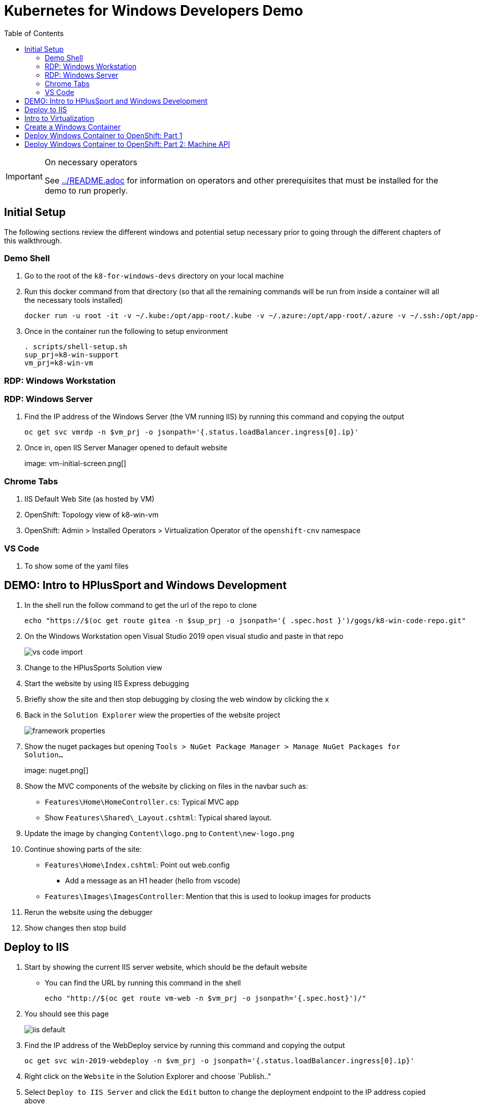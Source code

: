 = Kubernetes for Windows Developers Demo
:experimental:
:imagesdir: images
:toc:
:toclevels: 4

[IMPORTANT]
.On necessary operators
====
See link:../README.adoc[] for information on operators and other prerequisites that must be installed for the demo to run properly.
====

== Initial Setup

The following sections review the different windows and potential setup necessary prior to going through the different chapters of this walkthrough.

=== Demo Shell

. Go to the root of the `k8-for-windows-devs` directory on your local machine
. Run this docker command from that directory (so that all the remaining commands will be run from inside a container will all the necessary tools installed)
+
----
docker run -u root -it -v ~/.kube:/opt/app-root/.kube -v ~/.azure:/opt/app-root/.azure -v ~/.ssh:/opt/app-root/.ssh -v $(pwd):/opt/app-root/src quay.io/mhildenb/win-demo-shell:latest /bin/zsh
----
+
. Once in the container run the following to setup environment
+
----
. scripts/shell-setup.sh
sup_prj=k8-win-support
vm_prj=k8-win-vm
----

=== RDP: Windows Workstation

=== RDP: Windows Server

. Find the IP address of the Windows Server (the VM running IIS) by running this command and copying the output
+
----
oc get svc vmrdp -n $vm_prj -o jsonpath='{.status.loadBalancer.ingress[0].ip}'
----
+
. Once in, open IIS Server Manager opened to default website
+
image: vm-initial-screen.png[]

=== Chrome Tabs

. IIS Default Web Site (as hosted by VM)
. OpenShift: Topology view of k8-win-vm
. OpenShift: Admin > Installed Operators > Virtualization Operator of the `openshift-cnv` namespace

=== VS Code

. To show some of the yaml files

== DEMO: Intro to HPlusSport and Windows Development ==

. In the shell run the follow command to get the url of the repo to clone
+
----
echo "https://$(oc get route gitea -n $sup_prj -o jsonpath='{ .spec.host }')/gogs/k8-win-code-repo.git"
----
+
. On the Windows Workstation open Visual Studio 2019 open visual studio and paste in that repo
+
image:vs-code-import.png[]
+
. Change to the HPlusSports Solution view
+
. Start the website by using IIS Express debugging
. Briefly show the site and then stop debugging by closing the web window by clicking the `x`
. Back in the `Solution Explorer` wiew the properties of the website project
+
image:framework-properties.png[]
+
. Show the nuget packages but opening `Tools > NuGet Package Manager > Manage NuGet Packages for Solution...`
+
image: nuget.png[]
+
. Show the MVC components of the website by clicking on files in the navbar such as:
** `Features\Home\HomeController.cs`: Typical MVC app
** Show `Features\Shared\_Layout.cshtml`: Typical shared layout.
. [blue]#Update the image by changing `Content\logo.png` to `Content\new-logo.png`#
. Continue showing parts of the site:
** `Features\Home\Index.cshtml`: Point out web.config 
*** [blue]#Add a message as an H1 header (hello from vscode)#
** `Features\Images\ImagesController`: Mention that this is used to lookup images for products
+
. Rerun the website using the debugger
. Show changes then stop build

== Deploy to IIS 

. Start by showing the current IIS server website, which should be the default website
** You can find the URL by running this command in the shell
+
----
echo "http://$(oc get route vm-web -n $vm_prj -o jsonpath='{.spec.host}')/"
----
+
. You should see this page
+
image:iis-default.png[]
+
. Find the IP address of the WebDeploy service by running this command and copying the output
+
----
oc get svc win-2019-webdeploy -n $vm_prj -o jsonpath='{.status.loadBalancer.ingress[0].ip}'
----
+
. Right click on the `Website` in the Solution Explorer and choose `Publish.."
. Select `Deploy to IIS Server` and click the `Edit` button to change the deployment endpoint to the IP address copied above
+ 
image:iis-deploy.png[]
+
. Click on `Settings` and Show the DBContext as mysterious local service address
+
image:svc-sql-connection.png[]
+
. Close the Edit Profile window
. Click `Publish`
. Log into the machine when prompted
** user: lab-admin
** pass: r3dh4t1!
. Show the logs and then switch to Windows Server RDP Session
. Continually hit kbd:[F5] to see the website appear
. When deployment is done go back to the Chrome Tab with the IIS initial website and refresh
. Changes should now be visible, but you should get a database error

== Intro to Virtualization

. Switch back to Windows Server RDP and minimize full screen mode.  Move it closer to browser
. Switch to Topology View OpenShift Tab and Click on the Vm
. Click on the VM name to get to the VM Overview
. Click on Console and login lab-admin
** At this point the RDP session should stop
** Console should show where RDP session is
. Switch Back to `virtualization overview` and highlight the following:
** Inventory: 3 disks, 1 Nic, 
** Utilization: Resource Consumption
. Show the `YAML` tab to show some of the key fields
. Switch to the Virtualization operator tab and show details of the operator.  Point out:
** Description
** KubeVirt
. Switch back to Topology View and click on VM again.  Point out the following in the side-bar
** Services
** Route
. Add the SQL Server Database from a template
.. Go to `Add`
.. Select Templates
.. Type `SQL Server`.  Template should appear
.. Fill in the template as follows [orange]#referring back to the connection strings on the deployment# in terms of how the service is named
+
image:mssql-template.png[]
+
.. Click "Instantiate Template"
. Once the template is created show the deployment being added and go to the *View Logs* of the pod under `Resources`
. Wait until you see in the logs something like this:
+
image:sql-database-logs.png[]
+
. Switch to Website tab and hit refresh
. Register user
** User: sam@shire.com
** Pass: test123

== Create a Windows Container

. Start at the Windows Workstation VM in Visual Studio
. Use kbd:[ctrl+t] to quickly open `index.cshtml`
. Edit <H1> header to have the following message:
** Hello from Windows Container
. Go to the Website in Solution explorer and from right-click contextual menu, select `Publish...` (if not on this already)
. Select the profile `FolderProfile - Docker`
. Click `Edit` to briefly show where output will go
+
image:folder-deploy-publish.png[]
+
. When the publish is complete, switch to folder view
+
image:file-view.png[]
+
. Use kbd:[ctrl+t] to open `Dockerfile` quickly
** Might be the third option down
. Explain Container Dockerfile
. Open the developer terminal by using kbd:[ctrl+`]
. Run the following commands to kick off a docker build
+
----
cd k8-win-code-repo\HSport
docker build -t quay.io/mhildenb/hplussports-win:latest .
----
+
. Use kdb:[ctrl+t] to open `SvcWrapper.ps1` quickly
** Explain what it does with web.configs
+
. Use kbd:[ctrl+t] to open `Web.config.local`
** Show App Settings
** Show `connection strings`
. Right click on the file tab to get the Full Path.  Then use it to copy to a temporary directory
+
----
cp C:\Users\workstation-admin\source\repos\k8-win-code-repo\HSport\Website\Web.config.local c:\temp\Web.config
----
+
. Run the Dockerfile locally (from the developer terminal)
+
----
docker run -it --rm -v c:\temp:c:\var\run\web-config -p 8080:80 quay.io/mhildenb/hplussports-win:latest
----
+
. _This should be seen in the docker logs if the volume mounts worked properly_
+
----
Moving Web.config from configmap at c:\var\run\web-config\Web.config into C:\inetpub\wwwroot
----
. Open chrome and open localhost:8080
. Push to quay.io as latest
+
----
docker push quay.io/mhildenb/hplussports-win:latest
----

== Deploy Windows Container to OpenShift: Part 1
1. Configuration MAP
    1. Show the k8 config map
    2. Use the following command to create the configmap from one of the config files
oc create cm hplus-webconfig --from-file=web.config=$DEMO_HOME/k8-dotnet-code/HSport/Website/Web.config.k8 -n $vm_prja
1. Deployment
    1. Open the windows-container deployment.yaml and highlight key parts of it
        1. Image
        2. Volumes / Configmap
        3. Service
        4. Route
    2. Run the command to deploy
        1. Make sure developer view can be seen
        2. Run this command in the shell
oc apply -f install/kube/windows-container/windows-container-deployment.yaml -n $vm_prj
            3. Examine the deployment
                1. Notice that it can't be scheduled
                2. Highlight the Tolerations

== Deploy Windows Container to OpenShift: Part 2: Machine API